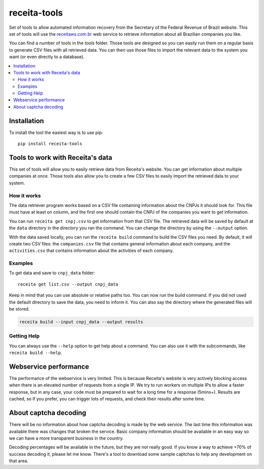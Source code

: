 receita-tools
=============

.. figure:: https://img.shields.io/travis/vkruoso/receita-tools.svg
   :alt: Build Status

Set of tools to allow automated information recovery from the
Secretary of the Federal Revenue of Brazil website. This set of
tools will use the `receitaws.com.br <http://receitaws.com.br>`_
web service to retrieve information about all Brazilian
companies you like.

You can find a number of tools in the `tools` folder. Those
tools are designed so you can easily run them on a regular
basis to generate CSV files with all retrieved data. You can
then use those files to import the relevant data to the
system you want (or even directly to a database).

.. contents::
   :local:

Installation
------------

To install the tool the easiest way is to use pip::

    pip install receita-tools


Tools to work with Receita's data
---------------------------------

This set of tools will allow you to easily retrieve data from Receita's
website. You can get information about multiple companies at once. Those
tools also allow you to create a few CSV files to easily import the
retrieved data to your system.

How it works
++++++++++++

The data retriever program works based on a CSV file containing information
about the CNPJs it should look for. This file must have at least on column,
and the first one should contain the CNPJ of the companies you want to get
information.

You can run ``receita get cnpj.csv`` to get information from that CSV file.
The retrieved data will be saved by default at the ``data`` directory in the
directory you ran the command. You can change the directory by using the
``--output`` option.

With the data saved locally, you can run the ``receita build`` command to
build the CSV files you need. By default, it will create two CSV files:
the ``companies.csv`` file that contains general information about
each company, and the ``activities.csv`` that contains information about the
activities of each company.

Examples
++++++++

To get data and save to ``cnpj_data`` folder::

    receita get list.csv --output cnpj_data

Keep in mind that you can use absolute or relative paths too. You can
now run the build command. If you did not used the default directory
to save the data, you need to inform it. You can also say the directory
where the generated files will be stored.

.. code::

    receita build --input cnpj_data --output results

Getting Help
++++++++++++

You can always use the ``--help`` option to get help about a command.
You can also use it with the subcommands, like ``receita build --help``.


Webservice performance
----------------------

The performance of the webservice is very limited. This is
because Receita's website is very actively blocking access
when there is an elevated number of requests from a single
IP. We try to run workers on multiple IPs to allow a faster
response, but in any case, your code must be prepared to wait
for a long time for a response (5mins+). Results are cached,
so if you prefer, you can trigger lots of requests, and check
their results after some time.


About captcha decoding
----------------------

There will be no information about how captcha decoding is
made by the web service. The last time this information was
available there was changes that broken the service.
Basic company information should be available in an easy
way so we can have a more transparent business in the
country.

Decoding percentages will be available in the future, but
they are not really good. If you know a way to achieve +70%
of success decoding it, please let me know. There's a tool
to download some sample captchas to help any development on
that area.
